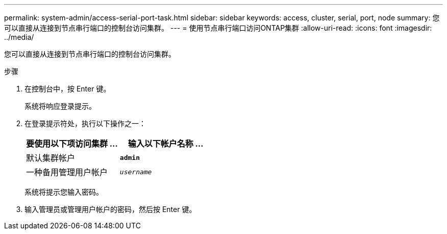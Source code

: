 ---
permalink: system-admin/access-serial-port-task.html 
sidebar: sidebar 
keywords: access, cluster, serial, port, node 
summary: 您可以直接从连接到节点串行端口的控制台访问集群。 
---
= 使用节点串行端口访问ONTAP集群
:allow-uri-read: 
:icons: font
:imagesdir: ../media/


[role="lead"]
您可以直接从连接到节点串行端口的控制台访问集群。

.步骤
. 在控制台中，按 Enter 键。
+
系统将响应登录提示。

. 在登录提示符处，执行以下操作之一：
+
|===
| 要使用以下项访问集群 ... | 输入以下帐户名称 ... 


 a| 
默认集群帐户
 a| 
`*admin*`



 a| 
一种备用管理用户帐户
 a| 
`_username_`

|===
+
系统将提示您输入密码。

. 输入管理员或管理用户帐户的密码，然后按 Enter 键。

